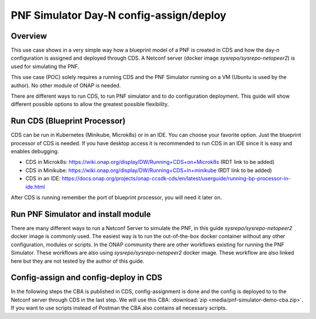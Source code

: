 .. This work is a derivative of https://wiki.onap.org/display/DW/PNF+Simulator+Day-N+config-assign+and+config-deploy+use+case
.. This work is licensed under a Creative Commons Attribution 4.0
.. International License. http://creativecommons.org/licenses/by/4.0
.. Copyright (C) 2020 Deutsche Telekom AG.

PNF Simulator Day-N config-assign/deploy
========================================



Overview
~~~~~~~~~~

This use case shows in a very simple way how a blueprint model of a PNF is created in CDS and how the day-n configuration is
assigned and deployed through CDS. A Netconf server (docker image `sysrepo/sysrepo-netopeer2`) is used for simulating the PNF.

This use case (POC) solely requires a running CDS and the PNF Simulator running on a VM (Ubuntu is used by the author).
No other module of ONAP is needed.

There are different ways to run CDS, to run PNF simulator and to do configuration deployment. This guide will show
different possible options to allow the greatest possible flexibility.

Run CDS (Blueprint Processor)
~~~~~~~~~~~~~~~~~~~~~~~~~~~~~~~~~

CDS can be run in Kubernetes (Minikube, Microk8s) or in an IDE. You can choose your favorite option.
Just the blueprint processor of CDS is needed. If you have desktop access it is recommended to run CDS in an IDE since
it is easy and enables debugging.

* CDS in Microk8s: https://wiki.onap.org/display/DW/Running+CDS+on+Microk8s (RDT link to be added)
* CDS in Minikube: https://wiki.onap.org/display/DW/Running+CDS+in+minikube (RDT link to be added)
* CDS in an IDE:  https://docs.onap.org/projects/onap-ccsdk-cds/en/latest/userguide/running-bp-processor-in-ide.html

After CDS is running remember the port of blueprint processor, you will need it later on.

Run PNF Simulator and install module
~~~~~~~~~~~~~~~~~~~~~~~~~~~~~~~~~~~~

There are many different ways to run a Netconf Server to simulate the PNF, in this guide `sysrepo/sysrepo-netopeer2`
docker image is commonly used. The easiest way is to run the out-of-the-box docker container without any
other configuration, modules or scripts. In the ONAP community there are other workflows existing for running the
PNF Simulator. These workflows are also using `sysrepo/sysrepo-netopeer2` docker image. These workflow are also linked
here but they are not tested by the author of this guide.

.. tabs::

   .. tab:: sysrepo/sysrepo-netopeer2 (latest)

      .. warning::
         Currently there is an issue for the SSH connection between CDS and the netconf server because of unmatching
         exchange key algorhithms. Use legacy version until the issue is resolved.

      Download and run docker container with ``docker run -d --name netopeer2 -p 830:830 -p 6513:6513 sysrepo/sysrepo-netopeer2:latest``

      Enter the container with ``docker exec -it netopeer2 bin/bash``

      Browse to the target location where all YANG modules exist: ``cd /etc/sysrepo/yang``

      Create a simple mock YANG model for a packet generator (pg.yang).

      .. code-block:: sh
         :caption: **pg.yang**

         module sample-plugin {

            yang-version 1;
            namespace "urn:opendaylight:params:xml:ns:yang:sample-plugin";
            prefix "sample-plugin";

            description
            "This YANG module defines the generic configuration and
            operational data for sample-plugin in VPP";

            revision "2016-09-18" {
               description "Initial revision of sample-plugin model";
            }

            container sample-plugin {

               uses sample-plugin-params;
               description "Configuration data of sample-plugin in Honeycomb";

               // READ
               // curl -u admin:admin http://localhost:8181/restconf/config/sample-plugin:sample-plugin

               // WRITE
               // curl http://localhost:8181/restconf/operational/sample-plugin:sample-plugin

            }

            grouping sample-plugin-params {
               container pg-streams {
                  list pg-stream {

                     key id;
                     leaf id {
                        type string;
                     }

                     leaf is-enabled {
                        type boolean;
                     }
                  }
               }
            }
         }

      Create the following sample XML data definition for the above model (pg-data.xml).
      Later on this will initialise one single PG stream.

      .. code-block:: sh
         :caption: **pg-data.xml**

         <sample-plugin xmlns="urn:opendaylight:params:xml:ns:yang:sample-plugin">
            <pg-streams>
               <pg-stream>
                  <id>1</id>
                  <is-enabled>true</is-enabled>
               </pg-stream>
            </pg-streams>
         </sample-plugin>

      Execute the following command within netopeer docker container to install the pg.yang model

      .. code-block:: sh

         sysrepoctl -v3 -i pg.yang

      .. note::
         This command will just schedule the installation, it will be applied once the server is restarted.

      Stop the container from outside with ``docker stop netopeer2`` and start it again with ``docker start netopeer2``

      Enter the container like it's mentioned above with ``docker exec -it netopeer2 bin/bash``.

      You can check all installed modules with ``sysrepoctl -l``.  `sample-plugin` module should appear with ``I`` flag.

      Execute the following the commands to initialise the Yang model with one pg-stream record.
      We will be using CDS to perform the day-1 and day-2 configuration changes.

      .. code-block:: sh

         netopeer2-cli
         > connect --host localhost --login root
         # passwort is root
         > get --filter-xpath /sample-plugin:*
         # shows existing pg-stream records (empty)
         > edit-config --target running --config=/etc/sysrepo/yang/pg-data.xml
         # initialises Yang model with one pg-stream record
         > get --filter-xpath /sample-plugin:*
         # shows initialised pg-stream

      If the output of the last command is like this, everything went successful:

      .. code-block:: sh

         DATA
         <sample-plugin xmlns="urn:opendaylight:params:xml:ns:yang:sample-plugin">
            <pg-streams>
               <pg-stream>
                  <id>1</id>
                  <is-enabled>true</is-enabled>
               </pg-stream>
            </pg-streams>
         </sample-plugin>


   .. tab:: sysrepo/sysrepo-netopeer2 (legacy)

      Download and run docker container with ``docker run -d --name netopeer2 -p 830:830 -p 6513:6513 sysrepo/sysrepo-netopeer2:legacy``

      Enter the container with ``docker exec -it netopeer2 bin/bash``

      Browse to the target location where all YANG modules exist: ``cd /opt/dev/sysrepo/yang``

      Create a simple mock YANG model for a packet generator (pg.yang).

      .. code-block:: sh
         :caption: **pg.yang**

         module sample-plugin {

            yang-version 1;
            namespace "urn:opendaylight:params:xml:ns:yang:sample-plugin";
            prefix "sample-plugin";

            description
            "This YANG module defines the generic configuration and
            operational data for sample-plugin in VPP";

            revision "2016-09-18" {
               description "Initial revision of sample-plugin model";
            }

            container sample-plugin {

               uses sample-plugin-params;
               description "Configuration data of sample-plugin in Honeycomb";

               // READ
               // curl -u admin:admin http://localhost:8181/restconf/config/sample-plugin:sample-plugin

               // WRITE
               // curl http://localhost:8181/restconf/operational/sample-plugin:sample-plugin

            }

            grouping sample-plugin-params {
               container pg-streams {
                  list pg-stream {

                     key id;
                     leaf id {
                        type string;
                     }

                     leaf is-enabled {
                        type boolean;
                     }
                  }
               }
            }
         }

      Create the following sample XML data definition for the above model (pg-data.xml).
      Later on this will initialise one single PG (packet-generator) stream.

      .. code-block:: sh
         :caption: **pg-data.xml**

         <sample-plugin xmlns="urn:opendaylight:params:xml:ns:yang:sample-plugin">
            <pg-streams>
               <pg-stream>
                  <id>1</id>
                  <is-enabled>true</is-enabled>
               </pg-stream>
            </pg-streams>
         </sample-plugin>

      Execute the following command within netopeer docker container to install the pg.yang model

      .. code-block:: sh

         sysrepoctl -i -g pg.yang

      You can check all installed modules with ``sysrepoctl -l``. `sample-plugin` module should appear with ``I`` flag.

      In legacy version of `sysrepo/sysrepo-netopeer2` subscribers of a module are required, otherwise they are not
      running and configurations changes are not accepted, see https://github.com/sysrepo/sysrepo/issues/1395. There is
      an predefined application mock up which can be used for that. The usage is described
      `https://github.com/sysrepo/sysrepo/issues/1395 <https://asciinema.org/a/160247>`_. You need to run the following
      commands to start the example application for subscribing to sample-plugin Yang module.

      .. code-block:: sh

         cd /opt/dev/sysrepo/build/examples
         ./application_example sample-plugin

      Following output should appear:

      .. code-block:: sh

         ========== STARTUP CONFIG sample-plugin APPLIED AS RUNNING ==========

         ========== CONFIG HAS CHANGED, CURRENT RUNNING CONFIG sample-plugin: ==========

         /sample-plugin:sample-plugin (container)
         /sample-plugin:sample-plugin/pg-streams (container)
         /sample-plugin:sample-plugin/pg-streams/pg-stream[id='1'] (list instance)
         /sample-plugin:sample-plugin/pg-streams/pg-stream[id='1']/id = 1
         /sample-plugin:sample-plugin/pg-streams/pg-stream[id='1']/is-enabled = true

      The terminal session needs to be kept open after application has started.

      Open a new terminal and enter the container with ``docker exec -it netopeer2 bin/bash``.
      Execute the following commands in the container to initialise the Yang model with one pg-stream record.
      We will be using CDS to perform the day-1 configuration and day-2 configuration changes.

      .. code-block:: sh

         netopeer2-cli
         > connect --host localhost --login netconf
         # passwort is netconf
         > get --filter-xpath /sample-plugin:*
         # shows existing pg-stream records (empty)
         > edit-config --target running --config=/opt/dev/sysrepo/yang/pg-data.xml
         # initialises Yang model with one pg-stream record
         > get --filter-xpath /sample-plugin:*
         # shows initialised pg-stream

      If the output of the last command is like this, everything went successful:

      .. code-block:: sh

         DATA
         <sample-plugin xmlns="urn:opendaylight:params:xml:ns:yang:sample-plugin">
            <pg-streams>
               <pg-stream>
                  <id>1</id>
                  <is-enabled>true</is-enabled>
               </pg-stream>
            </pg-streams>
         </sample-plugin>

   .. tab:: PNF simulator integration project

      .. warning::
         This method of setting up the PNF simulator is not tested by the author of this guide

      You can refer to `PnP PNF Simulator wiki page <https://wiki.onap.org/display/DW/PnP+PNF+Simulator>`_
      to clone the GIT repo and start the required docker containers. We are interested in the
      `sysrepo/sysrepo-netopeer2` docker container to load a simple YANG similar to vFW Packet Generator.

      Start PNF simulator docker containers. You can consider changing the netopeer image verion to image:
      `sysrepo/sysrepo-netopeer2:iop` in docker-compose.yml file If you find any issues with the default image.

      .. code-block:: sh

         cd $HOME

         git clone https://github.com/onap/integration.git

         Start PNF simulator

         cd ~/integration/test/mocks/pnfsimulator

         ./simulator.sh start

      Verify that you have netopeer docker container are up and running. It will be mapped to host port 830.

      .. code-block:: sh

         docker ps -a | grep netopeer


Config-assign and config-deploy in CDS
~~~~~~~~~~~~~~~~~~~~~~~~~~~~~~~~~~~~~~

In the following steps the CBA is published in CDS, config-assignment is done and the config is deployed to to the
Netconf server through CDS in the last step. We will use this CBA: :download:`zip <media/pnf-simulator-demo-cba.zip>`.
If you want to use scripts instead of Postman the CBA also contains all necessary scripts.

.. tabs::

   .. tab:: Scripts

      **There will be different scripts depending on your CDS installation. For running it in an IDE always use scripts with**
      **-ide.sh prefix. For running in kubernetes use the scripts with k8s.sh ending. For IDE scripts host will be localhost**
      **and port will be 8081. For K8s host ip adress gets automatically detected, port is 8000.**

      **Set up CDS:**

      Unzip the downloaded CBA and go to ``/Scripts/`` directory.

      The below script will call Bootstrap API of CDS which loads the CDS default model artifacts into CDS DB.
      You should get HTTP status 200 for the below command.

      .. code-block:: sh

         bash -x ./bootstrap-cds-ide.sh
         # bash -x ./bootstrap-cds-k8s.sh

      Call ``bash -x ./get-cds-blueprint-models-ide.sh`` / ``bash -x ./get-cds-blueprint-models-k8s.sh`` to get all blueprint models in the CDS database.
      You will see a default model ``"artifactName": "vFW-CDS"``  which was loaded by calling bootstrap.

      Push the PNF CDS blueprint model data dictionary to CDS by calling ``bash -x ./dd-microk8s-ide.sh ./dd.json`` /
      ``bash -x ./dd-microk8s-k8s.sh ./dd.json``.
      This will call the data dictionary endpoint of CDS.

      Check CDS database for PNF data dictionaries by entering the DB. You should see 6 rows as shown below.

      For IDE:

      .. code-block:: sh

         sudo docker exec -it mariadb_container_id mysql -uroot -psdnctl
         > USE sdnctl;
         > select name, data_type from RESOURCE_DICTIONARY where updated_by='Aarna service <vmuthukrishnan@aarnanetworks.com>';

         +---------------------+-----------+
         | name | data_type |
         +---------------------+-----------+
         | netconf-password | string |
         | netconf-server-port | string |
         | netconf-username | string |
         | pnf-id | string |
         | pnf-ipv4-address | string |
         | stream-count | integer |
         +---------------------+-----------+

      For K8s:

      .. code-block:: sh

         ./connect-cds-mariadb-k8s.sh

         select name, data_type from RESOURCE_DICTIONARY where updated_by='Aarna service <vmuthukrishnan@aarnanetworks.com>';

         +---------------------+-----------+
         | name | data_type |
         +---------------------+-----------+
         | netconf-password | string |
         | netconf-server-port | string |
         | netconf-username | string |
         | pnf-id | string |
         | pnf-ipv4-address | string |
         | stream-count | integer |
         +---------------------+-----------+

         quit

         exit

      **Enrichment:**

      Move to the main folder of the CBA with ``cd ..`` and archive all folders with ``zip -r pnf-demo.zip *``.

      .. warning::
         The provided CBA is already enriched, the following step anyhow will enrich the CBA again to show the full workflow.
         For Frankfurt release this causes an issue when the configuration is deployed later on. This happens because some parameters
         get deleted when enrichment is done a second time. Skip the next step until Deploy/Save Blueprint if you use
         Frankfurt release and use the CBA as it is. In future this step should fixed and executed based on an unenriched CBA.

      Enrich the blueprint through calling the following script. Take care to provide the zip file you downloader earlier.

      .. code-block:: sh

         cd Scripts
         bash -x ./enrich-and-download-cds-blueprint-ide.sh ../pnf-demo.zip
         # bash -x ./enrich-and-download-cds-blueprint-k8s.sh ../pnf-demo.zip

      Go to the enriched CBA folder with ``cd /tmp/CBA/`` and unzip with ``unzip pnf-demo.zip``.

      **Deploy/Save the Blueprint into CDS database**

      Go to Scripts folder with ``cd Scripts``.

      Run the following script to save/deploy the Blueprint into the CDS database.

      .. code-block:: sh

         bash -x ./save-enriched-blueprint-ide.sh ../pnf-demo.zip
         # bash -x ./save-enriched-blueprint-k8s.sh ../pnf-demo.zip

      Now you should see the new model "artifactName": "pnf_netconf" by calling ``bash -x ./get-cds-blueprint-models.sh``

      **Config-Assign**

      The assumption is that we are using the same host to run PNF NETCONF simulator as well as CDS. You will need the
      IP Adress of the Netconf server container which can be found out with
      ``docker inspect -f '{{range .NetworkSettings.Networks}}{{.IPAddress}}{{end}}' netopeer2``. In the
      following examples we will use 172.17.0.2.

      Day-1 configuration:

      .. code-block:: sh

         bash -x ./create-config-assing-data-ide.sh day-1 172.17.0.2 5
         # bash -x ./create-config-assing-data-k8s.sh day-1 172.17.0.2 5

      You can verify the day-1 NETCONF RPC payload looking into CDS DB. You should see the NETCONF RPC with 5
      streams (fw_udp_1 TO fw_udp_5). Connect to the DB like mentioned above an run following statement.

      .. code-block:: sh

         MariaDB [sdnctl]> select * from TEMPLATE_RESOLUTION where resolution_key='day-1' AND artifact_name='netconfrpc';

         <rpc xmlns="urn:ietf:params:xml:ns:netconf:base:1.0" message-id="1">
            <edit-config>
               <target>
                  <running/>
               </target>
               <config>
                  <sample-plugin xmlns="urn:opendaylight:params:xml:ns:yang:sample-plugin">
                     <pg-streams>
                        <pg-stream>
                           <id>fw_udp_1</id>
                           <is-enabled>true</is-enabled>
                        </pg-stream>
                        <pg-stream>
                           <id>fw_udp_2</id>
                           <is-enabled>true</is-enabled>
                        </pg-stream>
                        <pg-stream>
                           <id>fw_udp_3</id>
                           <is-enabled>true</is-enabled>
                        </pg-stream>
                        <pg-stream>
                           <id>fw_udp_4</id>
                           <is-enabled>true</is-enabled>
                        </pg-stream>
                        <pg-stream>
                           <id>fw_udp_5</id>
                           <is-enabled>true</is-enabled>
                        </pg-stream>
                     </pg-streams>
                  </sample-plugin>
               </config>
            </edit-config>
         </rpc>

      Create PNF configuration for resolution-key = day-2 (stream-count = 10).
      You can verify the CURL command JSON pay load file  /tmp/day-n-pnf-config.json

      .. code-block:: sh

         bash -x ./create-config-assing-data-ide.sh day-2 172.17.0.2 10
         # bash -x ./create-config-assing-data-k8s.sh day-2 172.17.0.2 10

      You can verify the day-2 NETCONF RPC payload looking into CDS DB. You should see the NETCONF RPC with 10
      streams (fw_udp_1 TO fw_udp_10). Connect to the DB like mentioned above and run following statement.

      .. code-block:: sh

         MariaDB [sdnctl]> select * from TEMPLATE_RESOLUTION where resolution_key='day-2' AND artifact_name='netconfrpc';

         <rpc xmlns="urn:ietf:params:xml:ns:netconf:base:1.0" message-id="1">
            <edit-config>
               <target>
                  <running/>
               </target>
               <config>
                  <sample-plugin xmlns="urn:opendaylight:params:xml:ns:yang:sample-plugin">
                     <pg-streams>
                        <pg-stream>
                           <id>fw_udp_1</id>
                           <is-enabled>true</is-enabled>
                        </pg-stream>
                        <pg-stream>
                           <id>fw_udp_2</id>
                           <is-enabled>true</is-enabled>
                        </pg-stream>
                        <pg-stream>
                           <id>fw_udp_3</id>
                           <is-enabled>true</is-enabled>
                        </pg-stream>
                        <pg-stream>
                           <id>fw_udp_4</id>
                           <is-enabled>true</is-enabled>
                        </pg-stream>
                        <pg-stream>
                           <id>fw_udp_5</id>
                           <is-enabled>true</is-enabled>
                        </pg-stream>
                        <pg-stream>
                           <id>fw_udp_6</id>
                           <is-enabled>true</is-enabled>
                        </pg-stream>
                        <pg-stream>
                           <id>fw_udp_7</id>
                           <is-enabled>true</is-enabled>
                        </pg-stream>
                        <pg-stream>
                           <id>fw_udp_8</id>
                           <is-enabled>true</is-enabled>
                        </pg-stream>
                        <pg-stream>
                           <id>fw_udp_9</id>
                           <is-enabled>true</is-enabled>
                        </pg-stream>
                        <pg-stream>
                           <id>fw_udp_10</id>
                           <is-enabled>true</is-enabled>
                        </pg-stream>
                     </pg-streams>
                  </sample-plugin>
               </config>
            </edit-config>
         </rpc>

      .. note::
         Until this step CDS did not interact with the PNF simulator or device. We just created the day-1 and day-2
         configurations and stored in CDS database

      **Config-Deploy:**

      Now we will make the CDS REST API calls to push the day-1 and day-2 configuration changes to the PNF simulator.

      If you run CDS in Kubernetes open a new terminal and keep it running with ``bash -x ./tail-cds-bp-log.sh``,
      we can use it to review the config-deploy actions. If you run CDS in an IDE you can have a look into the IDE terminal.

      Following command will deploy day-1 configuration.
      Syntax is ``# bash -x ./process-config-deploy.sh RESOLUTION_KEY PNF_IP_ADDRESS``

      .. code-block:: sh

         bash -x ./process-config-deploy-ide.sh day-1 127.17.0.2
         # bash -x ./process-config-deploy-k8s.sh day-1 127.17.0.2

      Go back to PNF netopeer cli console and verify if you can see 5 streams  fw_udp_1 to fw_udp_5 enabled

      .. code-block:: sh

         > get --filter-xpath /sample-plugin:*
         DATA
         <sample-plugin xmlns="urn:opendaylight:params:xml:ns:yang:sample-plugin">
            <pg-streams>
               <pg-stream>
                  <id>1</id>
                  <is-enabled>true</is-enabled>
               </pg-stream>
               <pg-stream>
                  <id>fw_udp_1</id>
                  <is-enabled>true</is-enabled>
               </pg-stream>
               <pg-stream>
                  <id>fw_udp_2</id>
                  <is-enabled>true</is-enabled>
               </pg-stream>
               <pg-stream>
                  <id>fw_udp_3</id>
                  <is-enabled>true</is-enabled>
               </pg-stream>
               <pg-stream>
                  <id>fw_udp_4</id>
                  <is-enabled>true</is-enabled>
               </pg-stream>
               <pg-stream>
                  <id>fw_udp_5</id>
                  <is-enabled>true</is-enabled>
               </pg-stream>
            </pg-streams>
         </sample-plugin>
         >

      The same can be done for day-2 config (follow same steps just with day-2 configuration)

      .. note::
         Through deployment we did not deploy the PNF, we just modified the PNF. The PNF could also be installed by CDS
         but this is not targeted in this guide.

   .. tab:: Postman

      Download the Postman collection :download:`json <media/pnf-simulator.postman_collection.json>` and import it into
      your Postman application. Set the collection variables `ip adress` and `port` depending on your CDS installation.
      This can be done by right clicking the collection, click `edit` and then go to variables.
      Localhost with port 8081 is default.

      **Set up CDS:**

      First run `Bootstrap` request which will call Bootstrap API of CDS. This loads the CDS default model artifacts into CDS DB.
      You should get HTTP status 200 for the below command.

      You can execute `Get Blueprints` to get all blueprint models in the CDS database. You will see a default
      model "artifactName": "vFW-CDS"  in the response body which was loaded by calling bootstrap.

      Push the PNF CDS blueprint model data dictionary to CDS with `Data Dictionary` request. Request body contains the
      data from ``dd.json`` of the CBA. This will call the data dictionary endpoint of CDS.

      Check CDS database for PNF data dictionaries by entering the DB in a terminal. You should see 6 rows as shown below.
      Replace the container id with your running mariadb container id.

      CDS running in an IDE:

      .. code-block:: sh

         sudo docker exec -it mariadb_container_id mysql -uroot -psdnctl
         > USE sdnctl;
         > select name, data_type from RESOURCE_DICTIONARY where updated_by='Aarna service <vmuthukrishnan@aarnanetworks.com>';

         +---------------------+-----------+
         | name | data_type |
         +---------------------+-----------+
         | netconf-password | string |
         | netconf-server-port | string |
         | netconf-username | string |
         | pnf-id | string |
         | pnf-ipv4-address | string |
         | stream-count | integer |
         +---------------------+-----------+

      CDS running in K8s:

      Go to  ``/Scripts`` directory of your CBA and open in terminal.

      .. code-block:: sh

         ./connect-cds-mariadb-k8s.sh

         select name, data_type from RESOURCE_DICTIONARY where updated_by='Aarna service <vmuthukrishnan@aarnanetworks.com>';

         +---------------------+-----------+
         | name | data_type |
         +---------------------+-----------+
         | netconf-password | string |
         | netconf-server-port | string |
         | netconf-username | string |
         | pnf-id | string |
         | pnf-ipv4-address | string |
         | stream-count | integer |
         +---------------------+-----------+

         quit

         exit

      **Enrichment:**

      .. warning::
         The provided CBA is already enriched, the following steps anyhow will enrich the CBA again to show the full workflow.
         For Frankfurt release this causes an issue when the configuration is deployed later on. This happens because some parameters
         get deleted when enrichment is done a second time. Skip the next steps until Deploy/Save Blueprint if you use
         Frankfurt release and use the CBA as it is. In future this step should fixed and executed based on an unenriched CBA.

      Enrich the blueprint through executing the `Enrich Blueprint` request. Take care to provide the CBA file which you
      downloaded earlier in the request body. After the request got executed save the response body, this will be the
      enriched CBA file.

      |saveResponseImage|


      **Deploy/Save the Blueprint into CDS database**

      Run `Save Blueprint` request to save/deploy the Blueprint into the CDS database. Provide the enriched file which
      you saved in the last step in the request body.

      Now you should see the new model "artifactName": "pnf_netconf" by calling `Get Blueprints` request.

      **Config-Assign**

      The assumption is that we are using the same host to run PNF NETCONF simulator as well as CDS. You will need the
      IP Adress of the Netconf server container which can be found out in terminal with
      ``docker inspect -f '{{range .NetworkSettings.Networks}}{{.IPAddress}}{{end}}' netopeer2``. In the
      postman collection we use 172.17.0.2 by default.

      For creating the day-n config we are using the template file ``day-n-pnf-config.template`` in the CBA. ``CONFIG_NAME``,
      ``PNF_IP_ADDRESS`` and ``STREAM_COUNT`` are replaced with specific values.

      Day-1 configuration:

      Execute the request `Create Config Assign Day-1`. Replace the values in the reqest body if needed.

      You can verify the day-1 NETCONF RPC payload looking into CDS DB. You should see the NETCONF RPC with 5
      streams (fw_udp_1 TO fw_udp_5). Connect to the DB like mentioned above an run following statement.

      .. code-block:: sh

         MariaDB [sdnctl]> select * from TEMPLATE_RESOLUTION where resolution_key='day-1' AND artifact_name='netconfrpc';

         <rpc xmlns="urn:ietf:params:xml:ns:netconf:base:1.0" message-id="1">
            <edit-config>
               <target>
                  <running/>
               </target>
               <config>
                  <sample-plugin xmlns="urn:opendaylight:params:xml:ns:yang:sample-plugin">
                     <pg-streams>
                        <pg-stream>
                           <id>fw_udp_1</id>
                           <is-enabled>true</is-enabled>
                        </pg-stream>
                        <pg-stream>
                           <id>fw_udp_2</id>
                           <is-enabled>true</is-enabled>
                        </pg-stream>
                        <pg-stream>
                           <id>fw_udp_3</id>
                           <is-enabled>true</is-enabled>
                        </pg-stream>
                        <pg-stream>
                           <id>fw_udp_4</id>
                           <is-enabled>true</is-enabled>
                        </pg-stream>
                        <pg-stream>
                           <id>fw_udp_5</id>
                           <is-enabled>true</is-enabled>
                        </pg-stream>
                     </pg-streams>
                  </sample-plugin>
               </config>
            </edit-config>
         </rpc>


      **Day-2 configuration:**

      Execute the request `Create Config Assign Day-2`. It will make the same request like in day-1-config just with
      different values (resolution-key = day-2, stream-count = 10).

      You can verify the day-2 NETCONF RPC payload looking into CDS DB. You should see the NETCONF RPC with 10
      streams (fw_udp_1 TO fw_udp_10). Connect to the DB like mentioned above and run following statement.

      .. code-block:: sh

         MariaDB [sdnctl]> select * from TEMPLATE_RESOLUTION where resolution_key='day-2' AND artifact_name='netconfrpc';

         <rpc xmlns="urn:ietf:params:xml:ns:netconf:base:1.0" message-id="1">
            <edit-config>
               <target>
                  <running/>
               </target>
               <config>
                  <sample-plugin xmlns="urn:opendaylight:params:xml:ns:yang:sample-plugin">
                     <pg-streams>
                        <pg-stream>
                           <id>fw_udp_1</id>
                           <is-enabled>true</is-enabled>
                        </pg-stream>
                        <pg-stream>
                           <id>fw_udp_2</id>
                           <is-enabled>true</is-enabled>
                        </pg-stream>
                        <pg-stream>
                           <id>fw_udp_3</id>
                           <is-enabled>true</is-enabled>
                        </pg-stream>
                        <pg-stream>
                           <id>fw_udp_4</id>
                           <is-enabled>true</is-enabled>
                        </pg-stream>
                        <pg-stream>
                           <id>fw_udp_5</id>
                           <is-enabled>true</is-enabled>
                        </pg-stream>
                        <pg-stream>
                           <id>fw_udp_6</id>
                           <is-enabled>true</is-enabled>
                        </pg-stream>
                        <pg-stream>
                           <id>fw_udp_7</id>
                           <is-enabled>true</is-enabled>
                        </pg-stream>
                        <pg-stream>
                           <id>fw_udp_8</id>
                           <is-enabled>true</is-enabled>
                        </pg-stream>
                        <pg-stream>
                           <id>fw_udp_9</id>
                           <is-enabled>true</is-enabled>
                        </pg-stream>
                        <pg-stream>
                           <id>fw_udp_10</id>
                           <is-enabled>true</is-enabled>
                        </pg-stream>
                     </pg-streams>
                  </sample-plugin>
               </config>
            </edit-config>
         </rpc>

      .. note::
         Until this step CDS did not interact with the PNF simulator or device. We just created the day-1 and day-2
         configurations and stored in CDS database

      **Config-Deploy:**

      Now we will make the CDS REST API calls to push the day-1 and day-2 configuration changes to the PNF simulator.

      If you run CDS in Kubernetes open a new terminal and keep it running with ``bash -x ./tail-cds-bp-log.sh``,
      we can use it to review the config-deploy actions. If you run CDS in an IDE you can have a look into the IDE terminal.

      Executing `Config Assign Day-1 Deploy` request will deploy day-1 configuration. You have to replace the PNF IP Adress
      in the request body.

      Go back to PNF netopeer cli console and verify if you can see 5 streams  fw_udp_1 to fw_udp_5 enabled

      .. code-block:: sh

         > get --filter-xpath /sample-plugin:*
         DATA
         <sample-plugin xmlns="urn:opendaylight:params:xml:ns:yang:sample-plugin">
            <pg-streams>
               <pg-stream>
                  <id>1</id>
                  <is-enabled>true</is-enabled>
               </pg-stream>
               <pg-stream>
                  <id>fw_udp_1</id>
                  <is-enabled>true</is-enabled>
               </pg-stream>
               <pg-stream>
                  <id>fw_udp_2</id>
                  <is-enabled>true</is-enabled>
               </pg-stream>
               <pg-stream>
                  <id>fw_udp_3</id>
                  <is-enabled>true</is-enabled>
               </pg-stream>
               <pg-stream>
                  <id>fw_udp_4</id>
                  <is-enabled>true</is-enabled>
               </pg-stream>
               <pg-stream>
                  <id>fw_udp_5</id>
                  <is-enabled>true</is-enabled>
               </pg-stream>
            </pg-streams>
         </sample-plugin>
         >

      The same can be done for day-2 config (follow same steps just with day-2 resolution key)

      .. note::
         Through deployment we did not deploy the PNF, we just modified the PNF. The PNF could also be installed by CDS
         but this is not targeted in this guide.


.. |saveResponseImage| image:: media/save-response-postman.png
   :width: 500pt